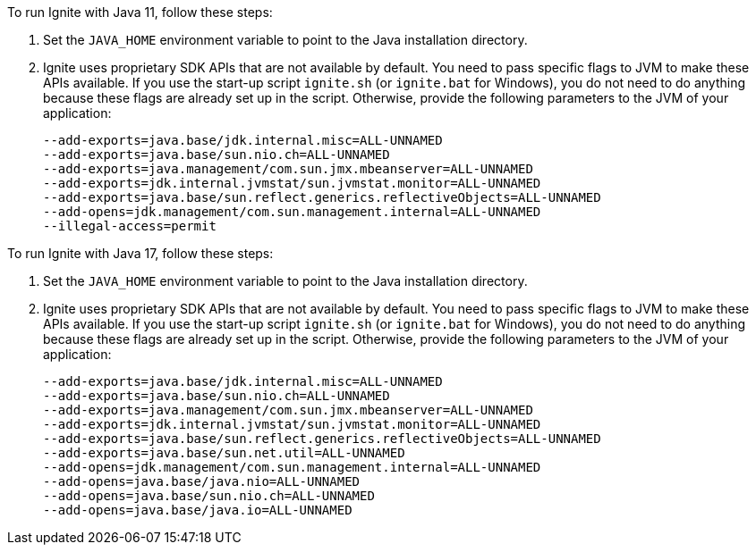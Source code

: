 // Licensed to the Apache Software Foundation (ASF) under one or more
// contributor license agreements.  See the NOTICE file distributed with
// this work for additional information regarding copyright ownership.
// The ASF licenses this file to You under the Apache License, Version 2.0
// (the "License"); you may not use this file except in compliance with
// the License.  You may obtain a copy of the License at
//
// http://www.apache.org/licenses/LICENSE-2.0
//
// Unless required by applicable law or agreed to in writing, software
// distributed under the License is distributed on an "AS IS" BASIS,
// WITHOUT WARRANTIES OR CONDITIONS OF ANY KIND, either express or implied.
// See the License for the specific language governing permissions and
// limitations under the License.
To run Ignite with Java 11, follow these steps:

1.  Set the `JAVA_HOME` environment variable to point to the Java installation
directory.
2.  Ignite uses proprietary SDK APIs that are not available by
default. You need to pass specific flags to JVM to make these APIs
available. If you use the start-up script `ignite.sh` (or `ignite.bat` for Windows), you do not need
to do anything because these flags are already set up in the script.
Otherwise, provide the following parameters to the JVM of your
application:
+
[source,shell]
----
--add-exports=java.base/jdk.internal.misc=ALL-UNNAMED
--add-exports=java.base/sun.nio.ch=ALL-UNNAMED
--add-exports=java.management/com.sun.jmx.mbeanserver=ALL-UNNAMED
--add-exports=jdk.internal.jvmstat/sun.jvmstat.monitor=ALL-UNNAMED
--add-exports=java.base/sun.reflect.generics.reflectiveObjects=ALL-UNNAMED
--add-opens=jdk.management/com.sun.management.internal=ALL-UNNAMED
--illegal-access=permit
----

To run Ignite with Java 17, follow these steps:

1.  Set the `JAVA_HOME` environment variable to point to the Java installation
directory.
2.  Ignite uses proprietary SDK APIs that are not available by
default. You need to pass specific flags to JVM to make these APIs
available. If you use the start-up script `ignite.sh` (or `ignite.bat` for Windows), you do not need
to do anything because these flags are already set up in the script.
Otherwise, provide the following parameters to the JVM of your
application:
+
[source,shell]
----
--add-exports=java.base/jdk.internal.misc=ALL-UNNAMED
--add-exports=java.base/sun.nio.ch=ALL-UNNAMED
--add-exports=java.management/com.sun.jmx.mbeanserver=ALL-UNNAMED
--add-exports=jdk.internal.jvmstat/sun.jvmstat.monitor=ALL-UNNAMED
--add-exports=java.base/sun.reflect.generics.reflectiveObjects=ALL-UNNAMED
--add-exports=java.base/sun.net.util=ALL-UNNAMED
--add-opens=jdk.management/com.sun.management.internal=ALL-UNNAMED
--add-opens=java.base/java.nio=ALL-UNNAMED
--add-opens=java.base/sun.nio.ch=ALL-UNNAMED
--add-opens=java.base/java.io=ALL-UNNAMED
----


